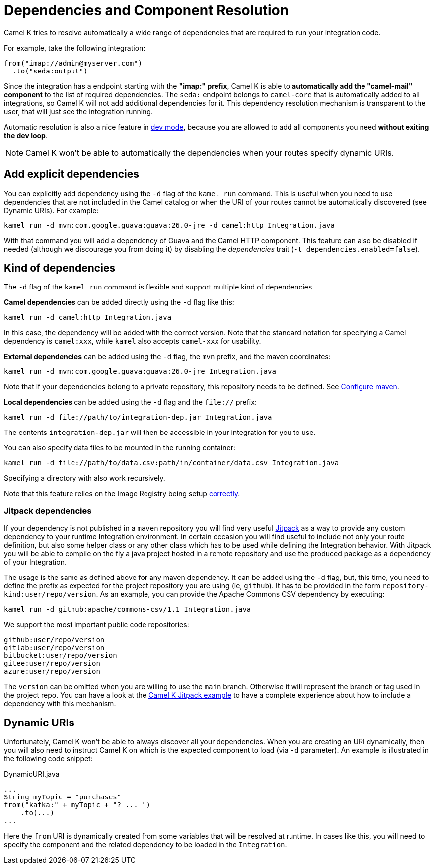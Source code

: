 = Dependencies and Component Resolution

Camel K tries to resolve automatically a wide range of dependencies that are required to run your integration code.

For example, take the following integration:

```
from("imap://admin@myserver.com")
  .to("seda:output")
```

Since the integration has a endpoint starting with the **"imap:" prefix**, Camel K is able to **automatically add the "camel-mail" component** to the list of required dependencies.
The `seda:` endpoint belongs to `camel-core` that is automatically added to all integrations, so Camel K will not add additional dependencies for it.
This dependency resolution mechanism is transparent to the user, that will just see the integration running.

Automatic resolution is also a nice feature in xref:running/dev-mode.adoc[dev mode], because you are allowed to add all components you need *without exiting the dev loop*.

NOTE: Camel K won't be able to automatically the dependencies when your routes specify dynamic URIs.

[[dependencies-explicit]]
== Add explicit dependencies

You can explicitly add dependency using the `-d` flag of the `kamel run` command. This is useful when you need to use dependencies that are not included in the Camel catalog or when the URI of your routes cannot be automatically discovered (see Dynamic URIs). For example:

```
kamel run -d mvn:com.google.guava:guava:26.0-jre -d camel:http Integration.java
```

With that command you will add a dependency of Guava and the Camel HTTP component. This feature can also be disabled if needed (although we discourage you from doing it) by disabling the _dependencies_ trait (`-t dependencies.enabled=false`).

[[dependencies-kind]]
== Kind of dependencies

The `-d` flag of the `kamel run` command is flexible and support multiple kind of dependencies.

*Camel dependencies* can be added directly using the `-d` flag like this:
```
kamel run -d camel:http Integration.java
```
In this case, the dependency will be added with the correct version. Note that the standard notation for specifying a Camel dependency is `camel:xxx`, while `kamel` also accepts `camel-xxx` for usability.

*External dependencies* can be added using the `-d` flag, the `mvn` prefix, and the maven coordinates:
```
kamel run -d mvn:com.google.guava:guava:26.0-jre Integration.java
```
Note that if your dependencies belong to a private repository, this repository needs to be defined. See xref:configuration/maven.adoc[Configure maven].

[[local-dependencies]]
*Local dependencies* can be added using the `-d` flag and the `file://` prefix:
```
kamel run -d file://path/to/integration-dep.jar Integration.java
```

The contents `integration-dep.jar` will then be accessible in your integration for you to use.

You can also specify data files to be mounted in the running container:

```
kamel run -d file://path/to/data.csv:path/in/container/data.csv Integration.java
```

Specifying a directory with also work recursively.

Note that this feature relies on the Image Registry being setup xref:cli/cli.adoc[correctly].

[[dependencies-kind-jitpack]]
=== Jitpack dependencies

If your dependency is not published in a `maven` repository you will find very useful https://jitpack.io/[Jitpack] as a way to provide any custom dependency to your runtime Integration environment. In certain occasion you will find useful to include not only your route definition, but also some helper class or any other class which has to be used while defining the Integration behavior. With Jitpack you will be able to compile on the fly a java project hosted in a remote repository and use the produced package as a dependency of your Integration.

The usage is the same as defined above for any maven dependency. It can be added using the `-d` flag, but, this time, you need to define the prefix as expected for the project repository you are using (ie, `github`). It has to be provided in the form `repository-kind:user/repo/version`. As an example, you can provide the Apache Commons CSV dependency by executing:

```
kamel run -d github:apache/commons-csv/1.1 Integration.java
```

We support the most important public code repositories:

```
github:user/repo/version
gitlab:user/repo/version
bitbucket:user/repo/version
gitee:user/repo/version
azure:user/repo/version
```

The `version` can be omitted when you are willing to use the `main` branch. Otherwise it will represent the branch or tag used in the project repo. You can have a look at the https://github.com/apache/camel-k/tree/main/examples/jitpack[Camel K Jitpack example] to have a complete experience about how to include a dependency with this mechanism.

[[dependencies-dynamic]]
== Dynamic URIs

Unfortunately, Camel K won't be able to always discover all your dependencies. When you are creating an URI dynamically, then you will also need to instruct Camel K on which is the expected component to load (via `-d` parameter). An example is illustrated in the following code snippet:

[source,java]
.DynamicURI.java
----
...
String myTopic = "purchases"
from("kafka:" + myTopic + "? ... ")
    .to(...)
...
----

Here the `from` URI is dynamically created from some variables that will be resolved at runtime. In cases like this, you will need to specify the component and the related dependency to be loaded in the `Integration`.
